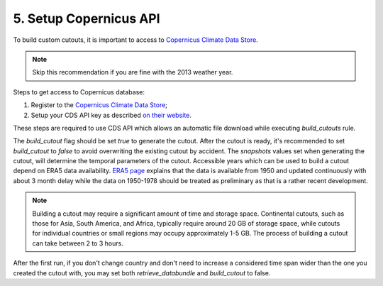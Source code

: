 .. SPDX-FileCopyrightText:  PyPSA-Earth and PyPSA-Eur Authors
..
.. SPDX-License-Identifier: CC-BY-4.0

.. _customization_copernicus:

#######################
5. Setup Copernicus API
#######################


To build custom cutouts, it is important to access to `Copernicus Climate Data Store <https://cds.climate.copernicus.eu>`__.

.. note::

    Skip this recommendation if you are fine with the 2013 weather year.

Steps to get access to Copernicus database:

1. Register to  the `Copernicus Climate Data Store <https://cds.climate.copernicus.eu>`_;
2. Setup your CDS API key as described `on their website <https://cds.climate.copernicus.eu/how-to-api>`_.

These steps are required to use CDS API which allows an automatic file download while executing `build_cutouts` rule.

The `build_cutout` flag should be set `true` to generate the cutout. After the cutout is ready, it's recommended to set `build_cutout` to `false` to avoid overwriting the existing cutout by accident. The `snapshots` values set when generating the cutout, will determine the temporal parameters of the cutout. Accessible years which can be used to build a cutout depend on ERA5 data availability. `ERA5 page <https://www.ecmwf.int/en/forecasts/datasets/reanalysis-datasets/era5>`_ explains that the data is available from 1950 and updated continuously with about 3 month delay while the data on 1950-1978 should be treated as preliminary as that is a rather recent development.

.. note::

    Building a cutout may require a significant amount of time and storage space. Continental cutouts, such as those for Asia, South America, and Africa, typically require around 20 GB of storage space, while cutouts for individual countries or small regions may occupy approximately 1-5 GB. The process of building a cutout can take between 2 to 3 hours.

After the first run, if you don't change country and don't need to increase a considered time span wider than the one you created the cutout with, you may set both `retrieve_databundle` and `build_cutout` to false.
